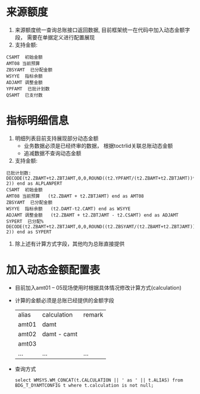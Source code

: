 * 来源额度
    1. 来源额度统一查询总账接口返回数据, 目前框架统一在代码中加入动态金额字段， 需要在单据定义进行配置展现
    2. 支持金额:
    #+BEGIN_EXAMPLE
      CSAMT  初始金额
      AMT08 当前预算
      ZBSYAMT  已分配金额
      WSYYE  指标余额
      ADJAMT 调整金额
      YPFAMT  已批计划数
      QSAMT  已支付数
    #+END_EXAMPLE
* 指标明细信息
    1. 明细列表目前支持展现部分动态金额
       + 业务数据必须是已经终审的数据， 根据toctrlid关联总账动态金额
       + 追减数据不查询动态金额
    2. 支持金额:
    #+BEGIN_EXAMPLE
     已批计划数: DECODE(t2.ZBAMT+t2.ZBTJAMT,0,0,ROUND((t2.YPFAMT/(t2.ZBAMT+t2.ZBTJAMT))*100, 2)) end as ALPLANPERT
     CSAMT  初始金额
     AMT08 当前预算   (t2.ZBAMT + t2.ZBTJAMT) end as AMT08
     ZBSYAMT  已分配金额
     WSYYE  指标余额   (t2.DAMT-t2.CAMT) end as WSYYE
     ADJAMT 调整金额   (t2.ZBAMT + t2.ZBTJAMT - t2.CSAMT) end as ADJAMT
     SYPERT  已分配%    DECODE(t2.ZBAMT+t2.ZBTJAMT,0,0,ROUND((t2.ZBSYAMT/(t2.ZBAMT+t2.ZBTJAMT))*100, 2)) end as SYPERT
    #+END_EXAMPLE
    3. 除上述有计算方式字段，其他均为总账直接提供
* 加入动态金额配置表
  + 目前加入amt01 -- 05现场使用时根据具体情况修改计算方式(calculation)
  + 计算的金额必须是总账已经提供的金额字段
    | alias | calculation | remark |
    | amt01 | damt        |        |
    | amt02 | damt - camt |        |
    | amt03 |             |        |
    | ...   | ...         | ...    |
  + 查询方式
    #+BEGIN_EXAMPLE
    select WMSYS.WM_CONCAT(t.CALCULATION || ' as ' || t.ALIAS) from BDG_T_DYAMTCONFIG t where t.calculation is not null;
    #+END_EXAMPLE

